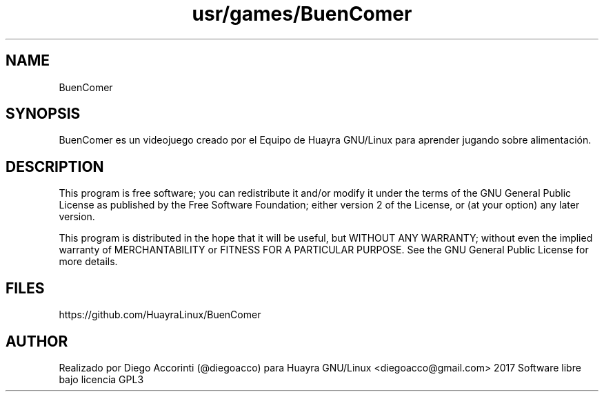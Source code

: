 .TH usr/games/BuenComer

.SH NAME
BuenComer

.SH SYNOPSIS
BuenComer es un videojuego creado por el Equipo de Huayra GNU/Linux para
aprender jugando sobre alimentación.

.SH DESCRIPTION

This program is free software; you can redistribute it and/or modify it under the terms of the GNU General Public License as published by the Free Software Foundation; either version 2 of the License, or (at your option) any later version.

This program is distributed in the hope that it will be useful, but WITHOUT ANY WARRANTY; without even the implied warranty of MERCHANTABILITY or FITNESS FOR A PARTICULAR PURPOSE. See the GNU General Public License for more details.

.PP

.SH FILES
https://github.com/HuayraLinux/BuenComer

.SH AUTHOR
Realizado por Diego Accorinti (@diegoacco) para Huayra GNU/Linux
<diegoacco@gmail.com>
2017 Software libre bajo licencia GPL3 
